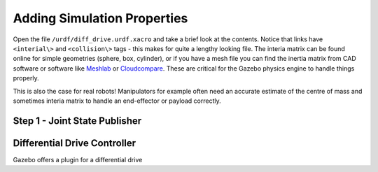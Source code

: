 Adding Simulation Properties
=============================

Open the file ``/urdf/diff_drive.urdf.xacro`` and take a brief look at the contents. Notice that links have ``<interial\>`` and ``<collision\>`` tags - this makes for quite a lengthy looking file.  The interia matrix can be found online for simple geometries (sphere, box, cylinder), or if you have a mesh file you can find the inertia matrix from CAD software or software like `Meshlab <https://www.meshlab.net/>`_ or `Cloudcompare <https://www.danielgm.net/cc/>`_.  These are critical for the Gazebo physics engine to handle things properly.

This is also the case for real robots!  Manipulators for example often need an accurate estimate of the centre of mass and sometimes interia matrix to handle an end-effector or payload correctly.

Step 1 - Joint State Publisher
-------------------------------





Differential Drive Controller
-------------------------------

Gazebo offers a plugin for a differential drive 